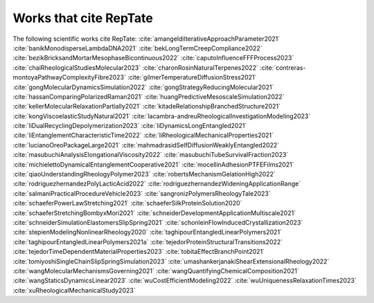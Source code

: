 =======================
Works that cite RepTate
=======================

The following scientific works cite RepTate: 
:cite:`amangeldiIterativeApproachParameter2021`
:cite:`banikMonodisperseLambdaDNA2021`
:cite:`bekLongTermCreepCompliance2022`
:cite:`bezikBricksandMortarMesophaseBicontinuous2022`
:cite:`caputoInfluenceFFFProcess2023`
:cite:`chaiRheologicalStudiesMolecular2023`
:cite:`charonRosinNaturalTerpenes2022`
:cite:`contreras-montoyaPathwayComplexityFibre2023`
:cite:`gilmerTemperatureDiffusionStress2021`
:cite:`gongMolecularDynamicsSimulation2022`
:cite:`gongStrategyReducingMolecular2021`
:cite:`hassanComparingPolarizedRaman2021`
:cite:`huangPredictiveMesoscaleSimulation2022`
:cite:`kellerMolecularRelaxationPartially2021`
:cite:`kitadeRelationshipBranchedStructure2021`
:cite:`kongViscoelasticStudyNatural2021`
:cite:`lacambra-andreuRheologicalInvestigationModeling2023`
:cite:`liDualRecyclingDepolymerization2023`
:cite:`liDynamicsLongEntangled2021`
:cite:`liEntanglementCharacteristicTime2022`
:cite:`liRheologicalMechanicalProperties2021`
:cite:`lucianoOreoPackageLarge2021`
:cite:`mahmadrasidSelfDiffusionWeaklyEntangled2022`
:cite:`masubuchiAnalysisElongationalViscosity2022`
:cite:`masubuchiTubeSurvivalFraction2023`
:cite:`michielettoDynamicalEntanglementCooperative2021`
:cite:`mocellinAdhesionPTFEFilms2021`
:cite:`qiaoUnderstandingRheologyPolymer2023`
:cite:`robertsMechanismGelationHigh2022`
:cite:`rodriguezhernandezPolyLacticAcid2022`
:cite:`rodriguezhernandezWideningApplicationRange`
:cite:`salmaniPracticalProcedureVehicle2023`
:cite:`sangronizPolymersRheologyTale2023`
:cite:`schaeferPowerLawStretching2021`
:cite:`schaeferSilkProteinSolution2020`
:cite:`schaeferStretchingBombyxMori2021`
:cite:`schneiderDevelopmentApplicationMultiscale2021`
:cite:`schneiderSimulationElastomersSlipSpring2021`
:cite:`schonleinFlowInducedCrystallization2023`
:cite:`stepienModelingNonlinearRheology2020`
:cite:`taghipourEntangledLinearPolymers2021`
:cite:`taghipourEntangledLinearPolymers2021a`
:cite:`tejedorProteinStructuralTransitions2022`
:cite:`tejedorTimeDependentMaterialProperties2023`
:cite:`tobitaEffectBranchPoint2021`
:cite:`tomiyoshiSingleChainSlipSpringSimulation2023`
:cite:`umashankerjanakiShearExtensionalRheology2022`
:cite:`wangMolecularMechanismsGoverning2021`
:cite:`wangQuantifyingChemicalComposition2021`
:cite:`wangStaticsDynamicsLinear2023`
:cite:`wuCostEfficientModeling2022`
:cite:`wuUniquenessRelaxationTimes2023`
:cite:`xuRheologicalMechanicalStudy2023`

.. bibliography:: papers.bib
    :style: unsrt
    :keyprefix: Papers-
	